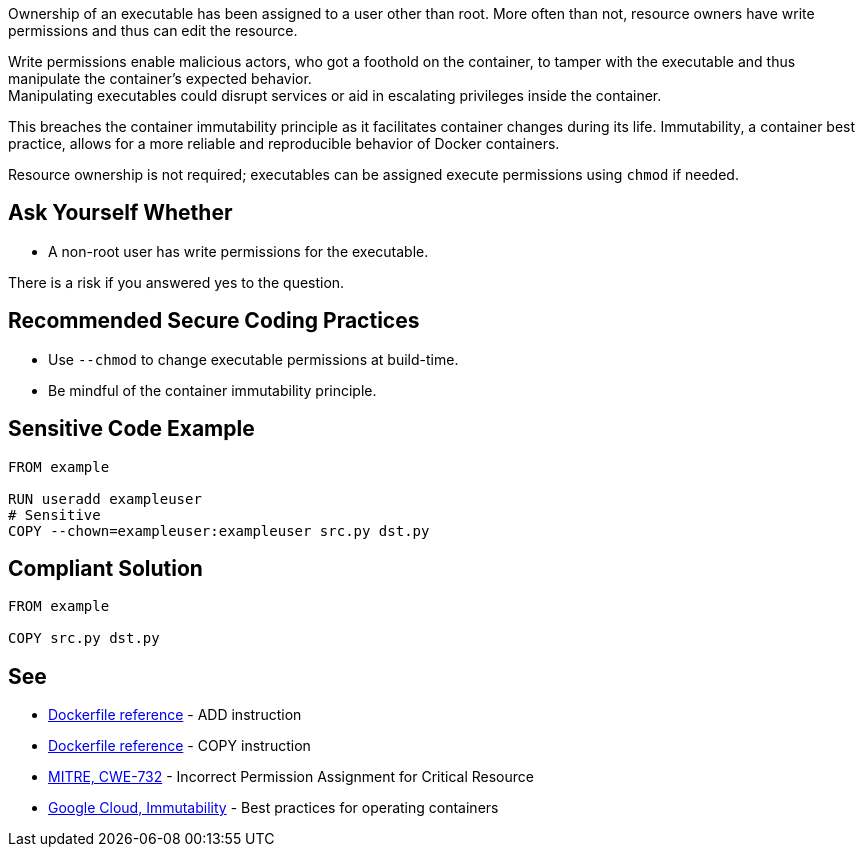 Ownership of an executable has been assigned to a user other than root. More
often than not, resource owners have write permissions and thus can edit the
resource.

Write permissions enable malicious actors, who got a foothold on the container,
to tamper with the executable and thus manipulate the container's expected behavior. +
Manipulating executables could disrupt services or aid in escalating privileges
inside the container. +

This breaches the container immutability principle as it facilitates container
changes during its life. Immutability, a container best practice, allows for a
more reliable and reproducible behavior of Docker containers.

Resource ownership is not required; executables can be assigned execute
permissions using `chmod` if needed.


== Ask Yourself Whether

* A non-root user has write permissions for the executable.

There is a risk if you answered yes to the question.


== Recommended Secure Coding Practices

* Use `--chmod` to change executable permissions at build-time.
* Be mindful of the container immutability principle.


== Sensitive Code Example

[source,docker]
----
FROM example

RUN useradd exampleuser
# Sensitive
COPY --chown=exampleuser:exampleuser src.py dst.py
----

== Compliant Solution

[source,docker]
----
FROM example

COPY src.py dst.py
----

== See

* https://docs.docker.com/engine/reference/builder/#add[Dockerfile reference] - ADD instruction
* https://docs.docker.com/engine/reference/builder/#copy[Dockerfile reference] - COPY instruction
* https://cwe.mitre.org/data/definitions/732.html[MITRE, CWE-732] - Incorrect Permission Assignment for Critical Resource
* https://cloud.google.com/architecture/best-practices-for-operating-containers#immutability[Google Cloud, Immutability] - Best practices for operating containers



ifdef::env-github,rspecator-view[]
'''
== Implementation Specification
(visible only on this page)

=== Message

Make sure no write permissions are assigned to the executable.


=== Highlighting

Highlight the executable name as primary location and the chown flag/command as secondary location.

'''
endif::env-github,rspecator-view[]


